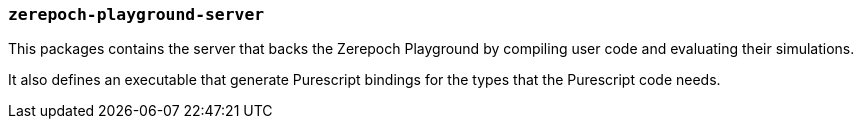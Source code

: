 === `zerepoch-playground-server`

This packages contains the server that backs the Zerepoch Playground by
compiling user code and evaluating their simulations.

It also defines an executable that generate Purescript bindings for the types that
the Purescript code needs.